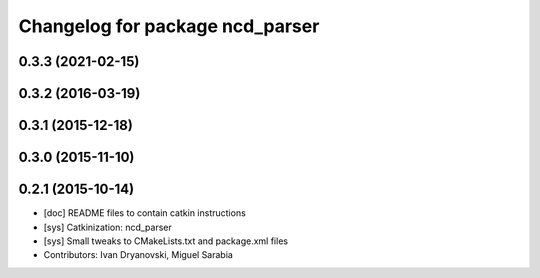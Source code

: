 ^^^^^^^^^^^^^^^^^^^^^^^^^^^^^^^^
Changelog for package ncd_parser
^^^^^^^^^^^^^^^^^^^^^^^^^^^^^^^^

0.3.3 (2021-02-15)
------------------

0.3.2 (2016-03-19)
------------------

0.3.1 (2015-12-18)
------------------

0.3.0 (2015-11-10)
------------------

0.2.1 (2015-10-14)
------------------
* [doc] README files to contain catkin instructions
* [sys] Catkinization: ncd_parser
* [sys] Small tweaks to CMakeLists.txt and package.xml files
* Contributors: Ivan Dryanovski, Miguel Sarabia
